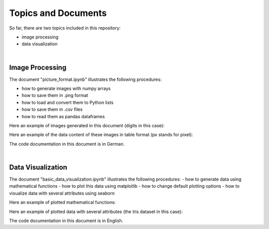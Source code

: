 Topics and Documents
=====================

So far, there are two topics included in this repository:

- image processing
- data visualization

|

Image Processing
----------------
The document "picture_format.ipynb" illustrates the following procedures:

- how to generate images with numpy arrays
- how to save them in .png format
- how to load and convert them to Python lists
- how to save them in .csv files
- how to read them as pandas dataframes


Here an example of images generated in this document (digits in this case):

.. image:: digits.png

Here an example of the data content of these images in table format
(px stands for pixel):

.. image:: data_table.png

The code documentation in this document is in German.

|

Data Visualization
------------------
The document "basic_data_visualization.ipynb" illustrates the following procedures:
- how to generate data using mathematical functions
- how to plot this data using matplotlib
- how to change default plotting options
- how to visualize data with several attributes using seaborn

Here an example of plotted mathematical functions: 

.. image:: function_plot.png  

Here an example of plotted data with several attributes (the Iris dataset in this case):

.. image:: iris_plot.png

The code documentation in this document is in English.